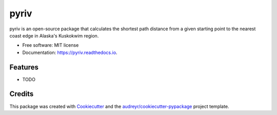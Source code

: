 =====
pyriv
=====


.. image:: https://img.shields.io/pypi/v/pyriv.svg
        :target: https://pypi.python.org/pypi/pyriv

.. image:: https://img.shields.io/travis/hwright-ucsb/pyriv.svg
        :target: https://travis-ci.org/hwright-ucsb/pyriv

.. image:: https://readthedocs.org/projects/pyriv/badge/?version=latest
        :target: https://pyriv.readthedocs.io/en/latest/?badge=latest
        :alt: Documentation Status

.. image:: https://pyup.io/repos/github/hwright-ucsb/pyriv/shield.svg
     :target: https://pyup.io/repos/github/hwright-ucsb/pyriv/
     :alt: Updates


pyriv is an open-source package that calculates the shortest path distance from a given starting point to the nearest coast edge in Alaska's Kuskokwim region.


* Free software: MIT license
* Documentation: https://pyriv.readthedocs.io.


Features
--------

* TODO

Credits
---------

This package was created with Cookiecutter_ and the `audreyr/cookiecutter-pypackage`_ project template.

.. _Cookiecutter: https://github.com/audreyr/cookiecutter
.. _`audreyr/cookiecutter-pypackage`: https://github.com/audreyr/cookiecutter-pypackage

